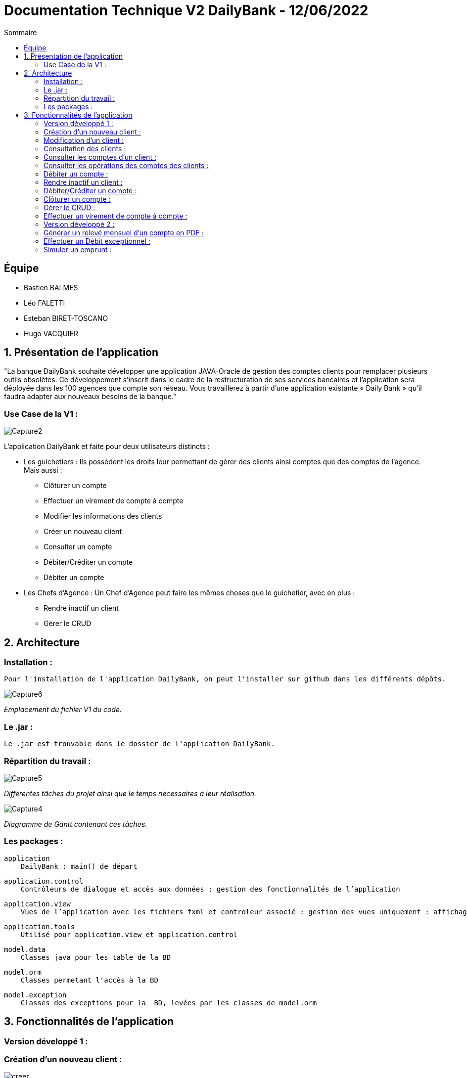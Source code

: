 = Documentation Technique V2 DailyBank - 12/06/2022
:toc:
:toc-title: Sommaire

== Équipe
* Bastien BALMES 
* Léo FALETTI
* Esteban BIRET-TOSCANO
* Hugo VACQUIER

== 1. Présentation de l’application

"La banque DailyBank souhaite développer une application JAVA-Oracle de gestion des comptes clients pour remplacer plusieurs outils obsolètes. Ce développement s’inscrit dans le cadre de la restructuration de ses services bancaires et l’application sera déployée dans les 100 agences que compte son réseau. Vous travaillerez à partir d’une application existante « Daily Bank » qu’il faudra adapter aux nouveaux besoins de la banque."

=== Use Case de la V1 :


image::Capture2.png[]

L’application DailyBank et faite pour deux utilisateurs distincts : 

** Les guichetiers : Ils possèdent les droits leur permettant de gérer des clients ainsi comptes que des comptes de l'agence. Mais aussi :
* Clôturer un compte
* Effectuer un virement de compte à compte
* Modifier les informations des clients
* Créer un nouveau client
* Consulter un compte
* Débiter/Créditer un compte
* Débiter un compte

** Les Chefs d’Agence : Un Chef d'Agence peut faire les mêmes choses que le guichetier, avec en plus :
* Rendre inactif un client
* Gérer le CRUD

== 2. Architecture

=== Installation : ===

    Pour l'installation de l'application DailyBank, on peut l'installer sur github dans les différents dépôts.
    
image::Capture6.png[]
_Emplacement du fichier V1 du code._

=== Le .jar : ===

    Le .jar est trouvable dans le dossier de l'application DailyBank.

=== Répartition du travail : ===
image::Capture5.png[]
_Différentes tâches du projet ainsi que le temps nécessaires à leur réalisation._ +

image::Capture4.png[]
_Diagramme de Gantt contenant ces tâches._

=== Les packages : ===

    application
        DailyBank : main() de départ

    application.control
        Contrôleurs de dialogue et accès aux données : gestion des fonctionnalités de l’application

    application.view
        Vues de l’application avec les fichiers fxml et controleur associé : gestion des vues uniquement : affichages, contrôle de saisies

    application.tools
        Utilisé pour application.view et application.control

    model.data
        Classes java pour les table de la BD

    model.orm
        Classes permetant l'accès à la BD

    model.exception
        Classes des exceptions pour la  BD, levées par les classes de model.orm


==  3. Fonctionnalités de l’application

=== Version développé 1 : ===
    
=== Création d’un nouveau client :  ===

image::creer.PNG[]
image::creer1.png[]
Cette fonctionnalité permet à tous les utilisateurs de l'application de créer un nouveau client.
Lorsque un utilisateur clique sur le bouton "nouveau client", le contrôleur clientsmanagementcontroller du package application.control transfère les informations nécessaires au contrôleur clientsmanagement du package application.control pour l’affichage de la fenêtre de création d’un client. Une fois fait, une fenêtre s'affiche avec toutes les informations du client. Ses informations doivent être valide pour que la création de celui-ci soit validé. Une fois les informations validées les informations s'enregistrent dans la base de données, les informations de ce nouveau client son ensuite affichées dans le contrôleur clientsmanagementcontroller.

image::creer3.PNG[]
_Interface de création d'un client._

=== Modification d’un client :  ===

image::creer.PNG[]
image::modifier.PNG[]
Cette fonctionnalité permet à tous les utilisateurs de l'application de modifier les informations d'un client présent dans la base de données.
Lorsqu'un utilisateur clique sur le bouton "modifier", le contrôleur clientsmanagementcontroller du package application.control transfère les informations nécessaires au contrôleur clientsmanagement du package application.control pour l’affichage de la fenêtre de modification d’un client. Une fois fait, une fenêtre s'affiche où toutes les informations du client apparaissent, chacune des ces informations peuvent être modifiées si chacune d'entre elles sont valides. Une fois que les informations modifiées sont validées les informations s'actualisent dans la base de données, les nouvelles informations du client sont ensuite affichées dans le contrôleur clientsmanagementcontroller.

image::modifier2.PNG[]
_Interface de modification d'un client._

=== Consultation des clients : ===
image::creer.PNG[]
image::rechercher1.PNG[]
Cette fonctionnalité permet à tous les utilisateurs de l'application de consulter la liste des clients.
Lorsque un utilisateur clique sur le bouton "rechercher", le contrôleur clientsmanagementcontroller du package application.control transfère les informations nécessaires à l’affichage des clients. Elle permet de consulter la liste des clients de l’Agence bancaire. 

image::rechercher.PNG[]
_Interface de recherche et de consultation des clients._

=== Consulter les comptes d’un client : ===
image::consulter1.PNG[]
image::consulter2.PNG[]
Cette fonctionnalité permet à tous les utilisateurs de l'application de consulter les comptes d'un client.
Lorsque un utilisateur clique sur un des clients de la liste, le bouton « comptes client » peut être cliqué. Si le bouton est cliqué, le contrôleur comptesmanagementcontroller du package application.view transfère les informations au contrôleur comptesmanagement du package application.control pour l’affichage de la fenêtre de gestion des comptes. Si tout se passe correctement une fenêtre avec toutes les informations comptes du client choisi s'ouvre.

image::screen1.PNG[]
_Interface de consultation des comptes d'un client._

=== Consulter les opérations des comptes des clients :  ===
image::operation.PNG[]
image::operation1.PNG[]
Cette fonctionnalité permet à tous les utilisateurs de l'application de consulter les opérations des comptes des clients.
Lorsqu'un utilisateur clique sur un des clients de la liste, le bouton « voir opérations » peut être cliqué.  Si le bouton est cliqué, le contrôleur comptesmanagementcontroller du package application.view transfère les informations au contrôleur operationmanagement du package application.control pour l’affichage de la fenêtre de gestion des opérations de chaque client. Si tout se passe correctement, une fenêtre avec toutes les opérations d'un compte du client choisi s'ouvre.

image::operation2.PNG[]
_Interface de consultation des opérations d'un client._

=== Débiter un compte : === 
image::debit.PNG[]
image::debit1.PNG[]
Cette fonctionnalité permet à tous les utilisateurs de l'application de consulter les opérations des comptes des clients.
Lorsqu'un utilisateur clique sur un des clients de la liste, le bouton « voir opérations » peut être cliqué. Si tous ce passe correctement une fenêtre avec toutes les opérations d'un compte du client choisi s'ouvre, il faut ensuite cliquer sur l'un des comptes, puis sur le bouton "voir opérations". Une fenêtre s'ouvre et il suffit de cliquer sur le bouton "Enregistrer débit". Chaque opération est enregistrée.

image::debit2.PNG[]
_Interface de débit d'un compte._

=== Rendre inactif un client : === 
image::inactif.PNG[]
image::inactif1.PNG[]
Cette fonctionnalité permet seulement au chef d'agence de l'application de rendre inactif un client.
Lorsque le chef d'agence clique sur un des clients de la liste, le bouton « désactiver client » peut être cliqué. Si le bouton est cliqué, le contrôleur comptesmanagementcontroller du package application.view transfère les informations nécessaires pour désactiver le client.

image::inactif2.PNG[]
_Emplacement du bouton pour désactiver un compte._

=== Débiter/Créditer un compte : === 
image::debit.PNG[]
image::credit.png[]
Cette fonctionnalité permet à tous les utilisateurs de l'application de consulter les opérations des comptes des clients.
Lorsqu'un utilisateur clique sur un des clients de la liste, le bouton « voir opérations » peut être cliqué. Si tout se passe correctement, une fenêtre avec toutes les opérations d'un compte du client choisi s'ouvre, il faut ensuite cliquer sur l'un des comptes, puis sur le bouton "voir opérations". Une fenêtre s'ouvre et enfin il suffit de cliquer sur le bouton "Enregistrer débit" ou "Enregistrer crédit". Chaque opération est enregistrer.

image::credit2.png[]
_Interface de débit et de crédit d'un compte._

=== Clôturer un compte : === 
image::cloture.PNG[]
image::cloture1.PNG[]
Cette fonctionnalité permet à tous les utilisateurs de l'application de clôturer un compte.
à implémenter :

image::cloture2.PNG[]
_Emplacement du bouton pour supprimer un compte._

=== Gérer le CRUD : === 
image::crud.PNG[]
image::crud1.PNG[]
Cette fonctionnalité permet seulement au chef d'agence de l'application de gérer un employé (créer, lire, mettre à jour, supprimer).
à implémenter :

image::crud2.PNG[]
image::crud3.png[]


=== Effectuer un virement de compte à compte : === 
image::virement.PNG[]
image::virement1.PNG[]
Cette fonctionnalité permet à tous les utilisateurs de l'application d'effectuer un virement de compte à compte. Le bouton pour aller à la fenêtre de virement n'est pas encore présent, il sera mis dans le rectangle rouge présent sur la capture d'écran. à implémenter :

image::virement2.PNG[]
image::virement3.PNG[]

=== Version développé 2 : ===

image::DCU V2.png[]

=== Générer un relevé mensuel d’un compte en PDF : === 

Cette fonctionnalité permet d'obtenir le relevé d'un compte client chaque mois pour qu'il puisse savoir ce qu'il à fait sur son compte.

image::pdf2.PNG[]

=== Effectuer un Débit exceptionnel : ===

Le débit exceptionnel est réservé aux chefs d'agences. Il leurs permets d'éffectuer sur un compte un débit qui dépasse le solde du compte ce qui mettra le compte en découvert donc avec un solde négatif.

image::debit_ex2.PNG[]

=== Simuler un emprunt : ===

image::DCU V2-emprunt.png[]

La simulation d'emprunt est une simple fonctionnalité sur l'application qui permettra aux clients de se faire une idée sur toutes les informations sur les sommes qu'il devra à la banque suite à un emprunt d'une certaine somme d'argent.

image::simulerunemprunt.png[]


